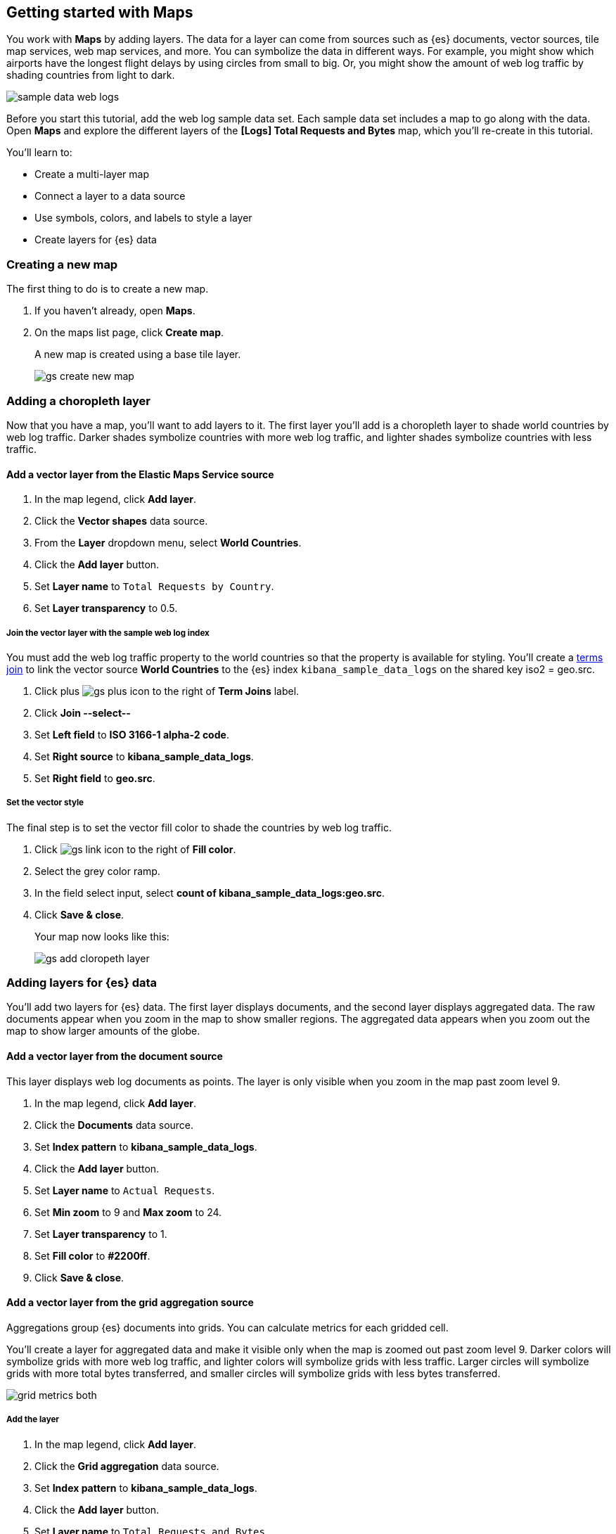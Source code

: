[[maps-getting-started]]
== Getting started with Maps

You work with *Maps* by adding layers. The data for a layer can come from 
sources such as {es} documents, vector sources, tile map services, web map 
services, and more. You can symbolize the data in different ways. 
For example, you might show which airports have the longest flight 
delays by using circles from small to big. Or, 
you might show the amount of web log traffic by shading countries from 
light to dark. 

[role="screenshot"]
image::maps/images/sample_data_web_logs.png[]

Before you start this tutorial, add the web log sample data set. Each
sample data set includes a map to go along with the data. Open *Maps* and 
explore the different layers of the *[Logs] Total Requests and Bytes* map,
which you'll re-create in this tutorial.

You'll learn to:

* Create a multi-layer map
* Connect a layer to a data source
* Use symbols, colors, and labels to style a layer
* Create layers for {es} data


=== Creating a new map

The first thing to do is to create a new map.

. If you haven't already, open *Maps*. 
. On the maps list page, click *Create map*.
+
A new map is created using a base tile layer.
+
[role="screenshot"]
image::maps/images/gs_create_new_map.png[]


=== Adding a choropleth layer

Now that you have a map, you'll want to add layers to it.
The first layer you'll add is a choropleth layer to shade world countries 
by web log traffic. Darker shades symbolize countries with more web log traffic, 
and lighter shades symbolize countries with less traffic.

==== Add a vector layer from the Elastic Maps Service source

. In the map legend, click *Add layer*.
. Click the *Vector shapes* data source.
. From the *Layer* dropdown menu, select *World Countries*.
. Click the *Add layer* button.
. Set *Layer name* to `Total Requests by Country`.
. Set *Layer transparency* to 0.5.

===== Join the vector layer with the sample web log index

You must add the web log traffic property to the world countries so
that the property is available for styling.
You'll create a <<terms-join, terms join>> to link the vector source *World Countries* to 
the {es} index `kibana_sample_data_logs` on the shared key iso2 = geo.src. 

. Click plus image:maps/images/gs_plus_icon.png[] to the right of *Term Joins* label.
. Click *Join --select--*
. Set *Left field* to *ISO 3166-1 alpha-2 code*.
. Set *Right source* to *kibana_sample_data_logs*.
. Set *Right field* to *geo.src*.

===== Set the vector style

The final step is to set the vector fill color to shade 
the countries by web log traffic.

. Click image:maps/images/gs_link_icon.png[] to the right of *Fill color*.
. Select the grey color ramp.
. In the field select input, select *count of kibana_sample_data_logs:geo.src*.
. Click *Save & close*.
+
Your map now looks like this:
+
[role="screenshot"]
image::maps/images/gs_add_cloropeth_layer.png[]

=== Adding layers for {es} data

You'll add two layers for {es} data. The first layer displays documents, and the
second layer displays aggregated data.
The raw documents appear when you zoom in the map to show smaller regions.
The aggregated data 
appears when you zoom out the map to show larger amounts of the globe.

==== Add a vector layer from the document source

This layer displays web log documents as points.
The layer is only visible when you zoom in the map past zoom level 9.

. In the map legend, click *Add layer*.
. Click the *Documents* data source.
. Set *Index pattern* to *kibana_sample_data_logs*.
. Click the *Add layer* button.
. Set *Layer name* to `Actual Requests`.
. Set *Min zoom* to 9 and *Max zoom* to 24.
. Set *Layer transparency* to 1.
. Set *Fill color* to *#2200ff*.
. Click *Save & close*.

==== Add a vector layer from the grid aggregation source

Aggregations group {es} documents into grids. You can calculate metrics 
for each gridded cell. 

You'll create a layer for aggregated data and make it visible only when the map 
is zoomed out past zoom level 9. Darker colors will symbolize grids 
with more web log traffic, and lighter colors will symbolize grids with less 
traffic. Larger circles will symbolize grids with 
more total bytes transferred, and smaller circles will symbolize 
grids with less bytes transferred.

[role="screenshot"]
image::maps/images/grid_metrics_both.png[]

===== Add the layer

. In the map legend, click *Add layer*.
. Click the *Grid aggregation* data source.
. Set *Index pattern* to *kibana_sample_data_logs*.
. Click the *Add layer* button.
. Set *Layer name* to `Total Requests and Bytes`.
. Set *Min zoom* to 0 and *Max zoom* to 9.
. Set *Layer transparency* to 1.

===== Configure the aggregation metrics

. Click plus image:maps/images/gs_plus_icon.png[] to the right of *Metrics* label.
. Select *Sum* in the aggregation select.
. Select *bytes* in the field select.

===== Set the vector style

. In *Vector style*, change *Symbol size*:
  .. Set *Min size* to 1.
  .. Set *Max size* to 25.
  .. In the field select, select *sum of bytes*.
. Click *Save & close* button.
+
Your map now looks like this:
+
[role="screenshot"]
image::maps/images/gs_add_es_layer.png[]

=== Saving the map
Now that your map is complete, you'll want to save it so others can use it.

. In the application toolbar, click *Save*.
. Enter `Tutorial web logs map` for the title.
. Click *Confirm Save*.

You're now ready to start creating maps using your own data. You might find 
these resources helpful:

* <<heatmap-layer, Heat map layer>>
* <<tile-layer, Tile layer>>
* <<vector-layer, Vector layer>>



